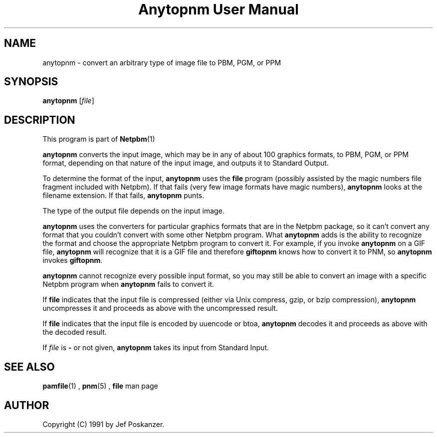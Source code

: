 \
.\" This man page was generated by the Netpbm tool 'makeman' from HTML source.
.\" Do not hand-hack it!  If you have bug fixes or improvements, please find
.\" the corresponding HTML page on the Netpbm website, generate a patch
.\" against that, and send it to the Netpbm maintainer.
.TH "Anytopnm User Manual" 0 "05 September 2006" "netpbm documentation"

.SH NAME
anytopnm - convert an arbitrary type of image file to PBM, PGM, or PPM

.UN synopsis
.SH SYNOPSIS

\fBanytopnm\fP [\fIfile\fP]

.UN description
.SH DESCRIPTION
.PP
This program is part of
.BR Netpbm (1)
.
.PP
\fBanytopnm\fP converts the input image, which may be in any of
about 100 graphics formats, to PBM, PGM, or PPM format, depending on
that nature of the input image, and outputs it to Standard Output.
.PP
To determine the format of the input, \fBanytopnm\fP uses the
\fBfile\fP program (possibly assisted by the magic numbers file
fragment included with Netpbm). If that fails (very few image formats
have magic numbers), \fBanytopnm\fP looks at the filename extension.
If that fails, \fBanytopnm\fP punts.
.PP
The type of the output file depends on the input image.
.PP
\fBanytopnm\fP uses the converters for particular graphics formats
that are in the Netpbm package, so it can't convert any format that
you couldn't convert with some other Netpbm program.  What
\fBanytopnm\fP adds is the ability to recognize the format and choose
the appropriate Netpbm program to convert it.  For example, if you
invoke \fBanytopnm\fP on a GIF file, \fBanytopnm\fP will recognize
that it is a GIF file and therefore \fBgiftopnm\fP knows how to
convert it to PNM, so \fBanytopnm\fP invokes \fBgiftopnm\fP.
.PP
\fBanytopnm\fP cannot recognize every possible input format, so you
may still be able to convert an image with a specific Netpbm program when
\fBanytopnm\fP fails to convert it.
.PP
If \fBfile\fP indicates that the input file is compressed (either
via Unix compress, gzip, or bzip compression), \fBanytopnm\fP
uncompresses it and proceeds as above with the uncompressed result.
.PP
If \fBfile\fP indicates that the input file is encoded by uuencode
or btoa, \fBanytopnm\fP decodes it and proceeds as above with the
decoded result.
.PP
If \fIfile\fP is \fB-\fP or not given, \fBanytopnm\fP takes its
input from Standard Input.

.UN seealso
.SH SEE ALSO
.BR pamfile (1)
,
.BR pnm (5)
,
\fBfile\fP man page

.UN author
.SH AUTHOR

Copyright (C) 1991 by Jef Poskanzer.
